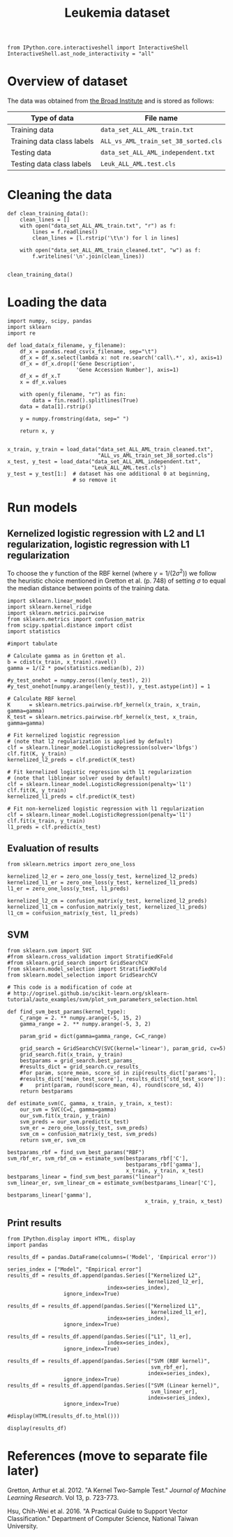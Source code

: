 #+TITLE: Leukemia dataset

#+BEGIN_SRC ipython
from IPython.core.interactiveshell import InteractiveShell
InteractiveShell.ast_node_interactivity = "all"
#+END_SRC

* Overview of dataset

The data was obtained from [[http://portals.broadinstitute.org/cgi-bin/cancer/publications/view/43][the Broad Institute]] and is stored as follows:

| Type of data               | File name                            |
|----------------------------+--------------------------------------|
| Training data              | ~data_set_ALL_AML_train.txt~         |
| Training data class labels | ~ALL_vs_AML_train_set_38_sorted.cls~ |
| Testing data               | ~data_set_ALL_AML_independent.txt~   |
| Testing data class labels  | ~Leuk_ALL_AML.test.cls~              |

* Cleaning the data

#+BEGIN_SRC ipython
def clean_training_data():
    clean_lines = []
    with open("data_set_ALL_AML_train.txt", "r") as f:
        lines = f.readlines()
        clean_lines = [l.rstrip('\t\n') for l in lines]

    with open("data_set_ALL_AML_train_cleaned.txt", "w") as f:
        f.writelines('\n'.join(clean_lines))


clean_training_data()
#+END_SRC

* Loading the data

#+BEGIN_SRC ipython
import numpy, scipy, pandas
import sklearn
import re

def load_data(x_filename, y_filename):
    df_x = pandas.read_csv(x_filename, sep="\t")
    df_x = df_x.select(lambda x: not re.search('call\.*', x), axis=1)
    df_x = df_x.drop(['Gene Description', 
                      'Gene Accession Number'], axis=1)
    df_x = df_x.T
    x = df_x.values

    with open(y_filename, "r") as fin:
        data = fin.read().splitlines(True)
    data = data[1].rstrip()

    y = numpy.fromstring(data, sep=" ")

    return x, y


x_train, y_train = load_data("data_set_ALL_AML_train_cleaned.txt",
                             "ALL_vs_AML_train_set_38_sorted.cls")
x_test, y_test = load_data("data_set_ALL_AML_independent.txt",
                           "Leuk_ALL_AML.test.cls")
y_test = y_test[1:]  # dataset has one additional 0 at beginning, 
                     # so remove it
#+END_SRC

#+RESULTS:
: # Out[3]:

* Run models

** Kernelized logistic regression with L2 and L1 regularization, logistic regression with L1 regularization

To choose the $\gamma$ function of the RBF kernel (where $\gamma = 1/(2\sigma^2)$) we follow the heuristic choice mentioned in Gretton et al. (p. 748) of setting $\sigma$ to equal the median distance between points of the training data.

#+BEGIN_SRC ipython
import sklearn.linear_model
import sklearn.kernel_ridge
import sklearn.metrics.pairwise
from sklearn.metrics import confusion_matrix
from scipy.spatial.distance import cdist
import statistics

#import tabulate

# Calculate gamma as in Gretton et al.
b = cdist(x_train, x_train).ravel()
gamma = 1/(2 * pow(statistics.median(b), 2))

#y_test_onehot = numpy.zeros((len(y_test), 2))
#y_test_onehot[numpy.arange(len(y_test)), y_test.astype(int)] = 1

# Calculate RBF kernel 
K      = sklearn.metrics.pairwise.rbf_kernel(x_train, x_train, gamma=gamma)
K_test = sklearn.metrics.pairwise.rbf_kernel(x_test, x_train, gamma=gamma)

# Fit kernelized logistic regression
# (note that l2 regularization is applied by default)
clf = sklearn.linear_model.LogisticRegression(solver='lbfgs')
clf.fit(K, y_train)
kernelized_l2_preds = clf.predict(K_test)

# Fit kernelized logistic regression with l1 regularization
# (note that liblinear solver used by default)
clf = sklearn.linear_model.LogisticRegression(penalty='l1')
clf.fit(K, y_train)
kernelized_l1_preds = clf.predict(K_test)

# Fit non-kernelized logistic regression with l1 regularization
clf = sklearn.linear_model.LogisticRegression(penalty='l1')
clf.fit(x_train, y_train)
l1_preds = clf.predict(x_test)
#+END_SRC

#+RESULTS:
: # Out[4]:

** Evaluation of results

#+BEGIN_SRC ipython
from sklearn.metrics import zero_one_loss

kernelized_l2_er = zero_one_loss(y_test, kernelized_l2_preds)
kernelized_l1_er = zero_one_loss(y_test, kernelized_l1_preds)
l1_er = zero_one_loss(y_test, l1_preds)

kernelized_l2_cm = confusion_matrix(y_test, kernelized_l2_preds)
kernelized_l1_cm = confusion_matrix(y_test, kernelized_l1_preds)
l1_cm = confusion_matrix(y_test, l1_preds)
#+END_SRC

#+RESULTS:
: # Out[5]:

** SVM

#+BEGIN_SRC ipython
from sklearn.svm import SVC
#from sklearn.cross_validation import StratifiedKFold
#from sklearn.grid_search import GridSearchCV
from sklearn.model_selection import StratifiedKFold
from sklearn.model_selection import GridSearchCV

# This code is a modification of code at
# http://ogrisel.github.io/scikit-learn.org/sklearn-tutorial/auto_examples/svm/plot_svm_parameters_selection.html

def find_svm_best_params(kernel_type):
    C_range = 2. ** numpy.arange(-5, 15, 2)
    gamma_range = 2. ** numpy.arange(-5, 3, 2)

    param_grid = dict(gamma=gamma_range, C=C_range)

    grid_search = GridSearchCV(SVC(kernel='linear'), param_grid, cv=5)
    grid_search.fit(x_train, y_train)
    bestparams = grid_search.best_params_
    #results_dict = grid_search.cv_results_
    #for param, score_mean, score_sd in zip(results_dict['params'],        
    #results_dict['mean_test_score'], results_dict['std_test_score']):
    #    print(param, round(score_mean, 4), round(score_sd, 4))
    return bestparams

def estimate_svm(C, gamma, x_train, y_train, x_test):
    our_svm = SVC(C=C, gamma=gamma)
    our_svm.fit(x_train, y_train)
    svm_preds = our_svm.predict(x_test)
    svm_er = zero_one_loss(y_test, svm_preds)
    svm_cm = confusion_matrix(y_test, svm_preds)
    return svm_er, svm_cm

bestparams_rbf = find_svm_best_params("RBF")
svm_rbf_er, svm_rbf_cm = estimate_svm(bestparams_rbf['C'], 
                                      bestparams_rbf['gamma'],
                                      x_train, y_train, x_test)
bestparams_linear = find_svm_best_params("linear")
svm_linear_er, svm_linear_cm = estimate_svm(bestparams_linear['C'], 
                                            bestparams_linear['gamma'],
                                            x_train, y_train, x_test)
#+END_SRC

** Print results

#+BEGIN_SRC ipython
from IPython.display import HTML, display
import pandas

results_df = pandas.DataFrame(columns=('Model', 'Empirical error'))

series_index = ["Model", "Empirical error"]
results_df = results_df.append(pandas.Series(["Kernelized L2", 
                                             kernelized_l2_er], 
                                index=series_index),
                  ignore_index=True)

results_df = results_df.append(pandas.Series(["Kernelized L1", 
                                              kernelized_l1_er], 
                                index=series_index),
                  ignore_index=True)

results_df = results_df.append(pandas.Series(["L1", l1_er], 
                                index=series_index),
                  ignore_index=True)

results_df = results_df.append(pandas.Series(["SVM (RBF kernel)", 
                                              svm_rbf_er], 
                                             index=series_index),
                  ignore_index=True)
results_df = results_df.append(pandas.Series(["SVM (Linear kernel)", 
                                              svm_linear_er], 
                                             index=series_index),
                  ignore_index=True)

#display(HTML(results_df.to_html()))

display(results_df)
#+END_SRC

#+RESULTS:
: # Out[7]:
: : <IPython.core.display.HTML object>


* References (move to separate file later)

Gretton, Arthur et al. 2012. "A Kernel Two-Sample Test." /Journal of Machine Learning Research/. Vol 13, p. 723-773.

Hsu, Chih-Wei et al. 2016. "A Practical Guide to Support Vector Classification." Department of Computer Science, National Taiwan University.
